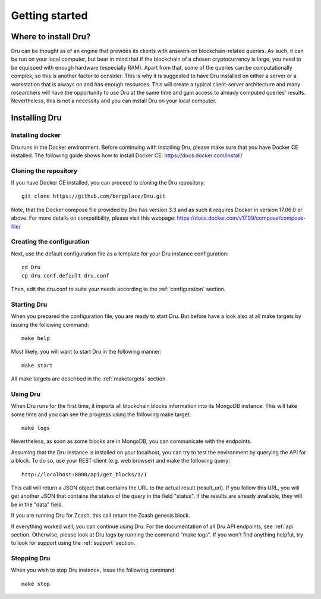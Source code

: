 .. _getting-started:

Getting started
===============

Where to install Dru?
---------------------

Dru can be thought as of an engine that provides its clients with answers on blockchain-related queries. As such, it can be run on your local computer, but bear in mind that if the blockchain of a chosen cryptocurrency is large, you need to be equipped with enough hardware (especially RAM). Apart from that, some of the queries can be computationally complex, so this is another factor to consider. This is why it is suggested to have Dru installed on either a server or a workstation that is always on and has enough resources. This will create a typical client-server architecture and many researchers will have the opportunity to use Dru at the same time and gain access to already computed queries' results. Nevertheless, this is not a necessity and you can install Dru on your local computer.


Installing Dru
--------------

Installing docker
~~~~~~~~~~~~~~~~~

Dru runs in the Docker environment. Before continuing with installing Dru, please make sure that you have Docker CE installed. The following guide shows how to install Docker CE: https://docs.docker.com/install/


Cloning the repository
~~~~~~~~~~~~~~~~~~~~~~

If you have Docker CE installed, you can proceed to cloning the Dru repository::

    git clone https://github.com/bergplace/Dru.git

Note, that the Docker compose file provided by Dru has version 3.3 and as such it requires Docker in version 17.06.0 or above. For more details on compatibility, please visit this webpage: https://docs.docker.com/v17.09/compose/compose-file/

Creating the configuration
~~~~~~~~~~~~~~~~~~~~~~~~~~

Next, use the default configuration file as a template for your Dru instance configuration::

    cd Dru
    cp dru.conf.default dru.conf

Then, edit the dru.conf to suite your needs according to the :ref:`configuration` section.

Starting Dru
~~~~~~~~~~~~

When you prepared the configuration file, you are ready to start Dru. But before have a look also at all make targets by issuing the following command::

    make help

Most likely, you will want to start Dru in the following manner::

    make start

All make targets are described in the :ref:`maketargets` section.

Using Dru
~~~~~~~~~

When Dru runs for the first time, it imports all blockchain blocks information into its MongoDB instance. This will take some time and you can see the progress using the following make target::

    make logs

Nevertheless, as soon as some blocks are in MongoDB, you can communicate with the endpoints.

Assuming that the Dru instance is installed on your localhost, you can try to test the environment by querying the API for a block. To do so, use your REST client (e.g. web browser) and make the following query::

    http://localhost:8000/api/get_blocks/1/1

This call will return a JSON object that contains the URL to the actual result (result_url). If you follow this URL, you will get another JSON that contains the status of the query in the field "status". If the results are already available, they will be in the "data" field.

If you are running Dru for Zcash, this call return the Zcash genesis block.

If everything worked well, you can continue using Dru. For the documentation of all Dru API endpoints, see :ref:`api` section. Otherwise, please look at Dru logs by running the command "make logs". If you won't find anything helpful, try to look for support using the :ref:`support` section.

Stopping Dru
~~~~~~~~~~~~

When you wish to stop Dru instance, issue the following command::

    make stop